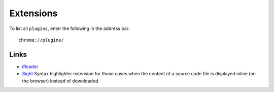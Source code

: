 Extensions
**********

To list all ``plugins``, enter the following in the address bar::

  chrome://plugins/

Links
=====

- iReader_
- Sight_
  Syntax highlighter extension for those cases when the content of a source
  code file is displayed inline (on the browser) instead of downloaded.


.. _iReader: http://samabox.com/extensions/iReader/
.. _Sight: https://github.com/tsenart/sight
